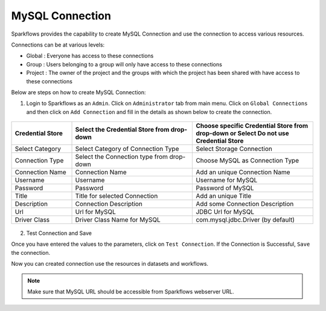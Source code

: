 MySQL Connection
================

Sparkflows provides the capability to create MySQL Connection and use the connection to access various resources.

Connections can be at various levels:

* Global : Everyone has access to these connections
* Group : Users belonging to a group will only have access to these connections
* Project : The owner of the project and the groups with which the project has been shared with have access to these connections

Below are steps on how to create MySQL Connection:

1. Login to Sparkflows as an ``Admin``. Click on ``Administrator`` tab from main menu. Click on  ``Global Connections`` and then click on ``Add Connection`` and fill in the details as shown below to create the connection.


.. figure:: ../../../_assets/aws/livy/administration.PNG
   :alt: livy
   :width: 60%


.. list-table:: 
   :widths: 10 20 20
   :header-rows: 1

   * - Credential Store  
     - Select the Credential Store from drop-down
     - Choose specific Credential Store from drop-down or Select Do not use Credential Store
   * - Select Category
     - Select Category of Connection Type
     - Select Storage Connection
   * - Connection Type 
     - Select the Connection type from drop-down
     - Choose MySQL as Connection Type
   * - Connection Name
     - Connection Name
     - Add an unique Connection Name
   * - Username 
     - Username
     - Username for MySQL
   * - Password
     - Password
     - Password of MySQL
   * - Title 
     - Title for selected Connection
     - Add an unique Title
   * - Description
     - Connection Description
     - Add some Connection Description
   * - Url
     - Url for MySQL
     - JDBC Url for MySQL
   * - Driver Class
     - Driver Class Name for MySQL
     - com.mysql.jdbc.Driver (by default)
     
.. figure:: ../../../_assets/installation/connection/mysql_storage.PNG
   :alt: connection
   :width: 60%
   
.. figure:: ../../../_assets/installation/connection/mysql_connections.PNG
   :alt: connection
   :width: 60%   

2. Test Connection and Save

Once you have entered the values to the parameters, click on ``Test Connection``. If the Connection is Successful, ``Save`` the connection.

Now you can created connection use the resources in datasets and workflows.

.. Note:: Make sure that MySQL URL should be accessible from Sparkflows webserver URL.
